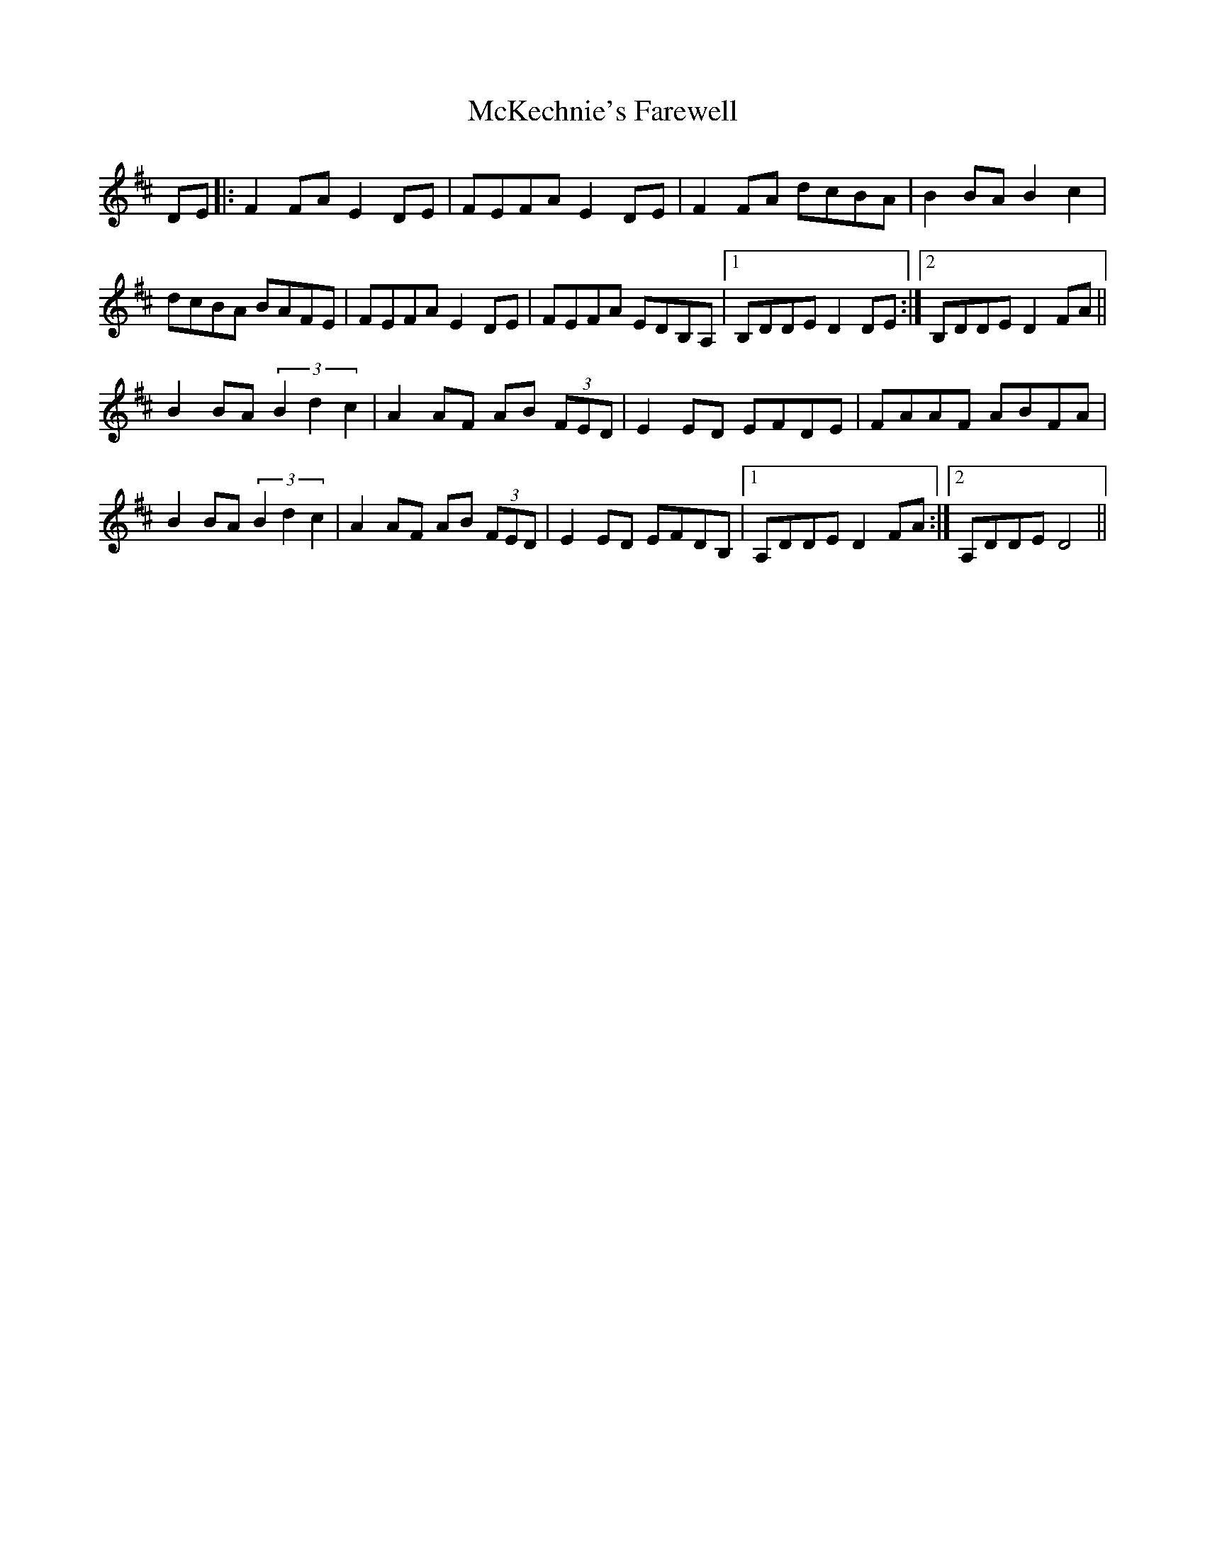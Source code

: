 X: 26164
T: McKechnie's Farewell
R: march
M: 
K: Dmajor
DE|:F2 FA E2 DE|FEFA E2 DE|F2 FA dcBA|B2 BA B2 c2|
dcBA BAFE|FEFA E2 DE|FEFA EDB,A,|1 B,DDE D2 DE:|2 B,DDE D2 FA||
B2 BA (3B2d2c2|A2 AF AB (3FED|E2 ED EFDE|FAAF ABFA|
B2 BA (3B2d2c2|A2 AF AB (3FED|E2 ED EFDB,|1 A,DDE D2 FA:|2 A,DDE D4||

